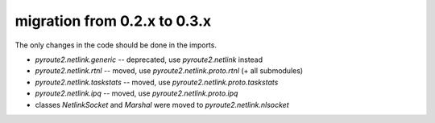 migration from 0.2.x to 0.3.x
=============================

The only changes in the code should be done in the imports.

* `pyroute2.netlink.generic` -- deprecated, use `pyroute2.netlink` instead
* `pyroute2.netlink.rtnl` -- moved, use `pyroute2.netlink.proto.rtnl` (+ all submodules)
* `pyroute2.netlink.taskstats` -- moved, use `pyroute2.netlink.proto.taskstats`
* `pyroute2.netlink.ipq` -- moved, use `pyroute2.netlink.proto.ipq`
* classes `NetlinkSocket` and `Marshal` were moved to `pyroute2.netlink.nlsocket`
